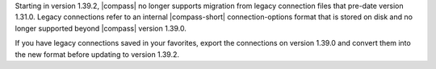 Starting in version 1.39.2, |compass| no longer supports  migration from legacy 
connection files that pre-date version 1.31.0. Legacy connections refer to an 
internal |compass-short| connection-options format that is stored on disk and no 
longer supported beyond |compass| version 1.39.0. 
    
If you have legacy connections saved in your favorites, export the 
connections on version 1.39.0 and convert them into the new format before 
updating to version 1.39.2.
